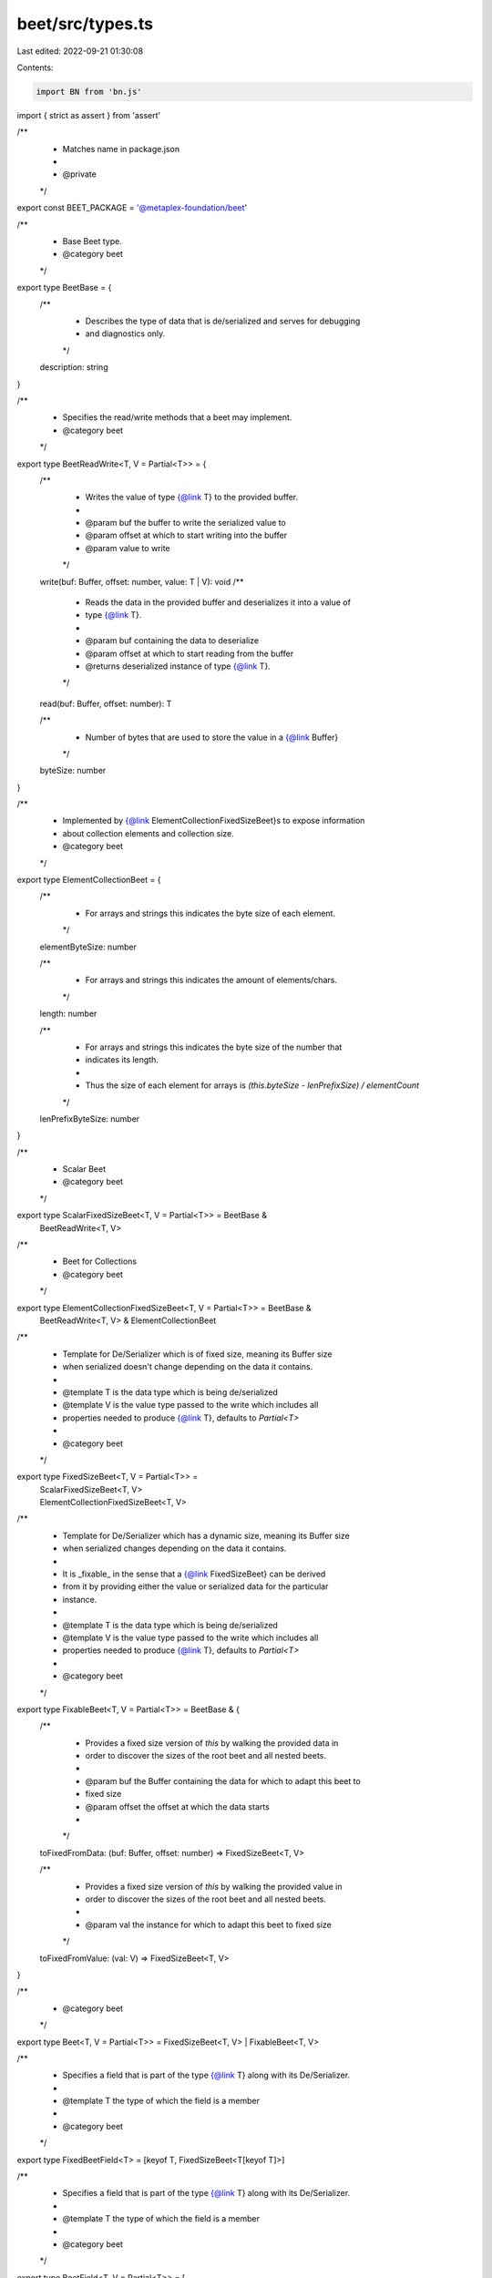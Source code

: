 beet/src/types.ts
=================

Last edited: 2022-09-21 01:30:08

Contents:

.. code-block:: ts

    import BN from 'bn.js'
import { strict as assert } from 'assert'

/**
 * Matches name in package.json
 *
 * @private
 */
export const BEET_PACKAGE = '@metaplex-foundation/beet'

/**
 * Base Beet type.
 * @category beet
 */
export type BeetBase = {
  /**
   * Describes the type of data that is de/serialized and serves for debugging
   * and diagnostics only.
   */
  description: string
}

/**
 * Specifies the read/write methods that a beet may implement.
 * @category beet
 */
export type BeetReadWrite<T, V = Partial<T>> = {
  /**
   * Writes the value of type {@link T} to the provided buffer.
   *
   * @param buf the buffer to write the serialized value to
   * @param offset at which to start writing into the buffer
   * @param value to write
   */
  write(buf: Buffer, offset: number, value: T | V): void
  /**
   * Reads the data in the provided buffer and deserializes it into a value of
   * type {@link T}.
   *
   * @param buf containing the data to deserialize
   * @param offset at which to start reading from the buffer
   * @returns deserialized instance of type {@link T}.
   */
  read(buf: Buffer, offset: number): T

  /**
   * Number of bytes that are used to store the value in a {@link Buffer}
   */
  byteSize: number
}

/**
 * Implemented by {@link ElementCollectionFixedSizeBeet}s to expose information
 * about collection elements and collection size.
 * @category beet
 */
export type ElementCollectionBeet = {
  /**
   * For arrays and strings this indicates the byte size of each element.
   */
  elementByteSize: number

  /**
   * For arrays and strings this indicates the amount of elements/chars.
   */
  length: number

  /**
   * For arrays and strings this indicates the byte size of the number that
   * indicates its length.
   *
   * Thus the size of each element for arrays is `(this.byteSize - lenPrefixSize) / elementCount`
   */
  lenPrefixByteSize: number
}

/**
 * Scalar Beet
 * @category beet
 */
export type ScalarFixedSizeBeet<T, V = Partial<T>> = BeetBase &
  BeetReadWrite<T, V>

/**
 * Beet for Collections
 * @category beet
 */
export type ElementCollectionFixedSizeBeet<T, V = Partial<T>> = BeetBase &
  BeetReadWrite<T, V> &
  ElementCollectionBeet

/**
 * Template for De/Serializer which is of fixed size, meaning its Buffer size
 * when serialized doesn't change depending on the data it contains.
 *
 * @template T is the data type which is being de/serialized
 * @template V is the value type passed to the write which includes all
 * properties needed to produce {@link T}, defaults to `Partial<T>`
 *
 * @category beet
 */
export type FixedSizeBeet<T, V = Partial<T>> =
  | ScalarFixedSizeBeet<T, V>
  | ElementCollectionFixedSizeBeet<T, V>

/**
 * Template for De/Serializer which has a dynamic size, meaning its Buffer size
 * when serialized changes depending on the data it contains.
 *
 * It is _fixable_ in the sense that a {@link FixedSizeBeet} can be derived
 * from it by providing either the value or serialized data for the particular
 * instance.
 *
 * @template T is the data type which is being de/serialized
 * @template V is the value type passed to the write which includes all
 * properties needed to produce {@link T}, defaults to `Partial<T>`
 *
 * @category beet
 */
export type FixableBeet<T, V = Partial<T>> = BeetBase & {
  /**
   * Provides a fixed size version of `this` by walking the provided data in
   * order to discover the sizes of the root beet and all nested beets.
   *
   * @param buf the Buffer containing the data for which to adapt this beet to
   * fixed size
   * @param offset the offset at which the data starts
   *
   */
  toFixedFromData: (buf: Buffer, offset: number) => FixedSizeBeet<T, V>

  /**
   * Provides a fixed size version of `this` by walking the provided value in
   * order to discover the sizes of the root beet and all nested beets.
   *
   * @param val the instance for which to adapt this beet to fixed size
   */
  toFixedFromValue: (val: V) => FixedSizeBeet<T, V>
}

/**
 * @category beet
 */
export type Beet<T, V = Partial<T>> = FixedSizeBeet<T, V> | FixableBeet<T, V>

/**
 * Specifies a field that is part of the type {@link T} along with its De/Serializer.
 *
 * @template T the type of which the field is a member
 *
 * @category beet
 */
export type FixedBeetField<T> = [keyof T, FixedSizeBeet<T[keyof T]>]

/**
 * Specifies a field that is part of the type {@link T} along with its De/Serializer.
 *
 * @template T the type of which the field is a member
 *
 * @category beet
 */
export type BeetField<T, V = Partial<T>> = [
  keyof T & string,
  FixedSizeBeet<T[keyof T], V> | FixableBeet<T[keyof T], V>
]

/**
 * Represents a number that can be larger than the builtin Integer type.
 * It is backed by {@link https://github.com/indutny/bn.js | BN} for large numbers.
 *
 * @category beet
 */
export type bignum = number | BN

/**
 * @private
 * @category beet
 */
export const BEET_TYPE_ARG_LEN = 'len'

/**
 * @private
 * @category beet
 */
export const BEET_TYPE_ARG_INNER = 'Beet<{innner}>'

/**
 * Defines a type supported by beet.
 *
 * @property beet is the Beet reader/writer to use for serialization
 *  - this could also be a function that produces it (when arg is set)
 * @property isFixable if `true` the size of structs of this type depends on
 * the value/data they hold and needs to be _fixed_ with a value or data
 * NOTE: that if this is `false`, the struct is considered _fixed_ size which
 * means it has the same size no matter what value it holds
 * @property sourcPack the package where the definition is exported,
 * i.e. beet or beet-solana
 * @property ts is the TypeScript type representing the deserialized type
 * @property arg specifies the type of arg to provide to create the Beet type
 *   - len: for fixed size arrays and strings
 *   - beet.Beet<T>: an inner Beet type 'T' for composite types like Option<Inner>
 * @property pack specifies which package is exporting the `ts` type if it is
 * not built in
 *
 * @category TypeDefinition
 */
export type SupportedTypeDefinition = {
  beet: string
  isFixable: boolean
  sourcePack: string
  ts: string
  arg?: typeof BEET_TYPE_ARG_LEN | typeof BEET_TYPE_ARG_INNER
  pack?: string
}

// -----------------
// Guards
// -----------------
/**
 * @private
 */
export function isFixedSizeBeet<T, V = Partial<T>>(
  x: Beet<T, V>
): x is FixedSizeBeet<T, V> {
  return Object.keys(x).includes('byteSize')
}

/**
 * @private
 */
export function assertFixedSizeBeet<T, V = Partial<T>>(
  x: Beet<T, V>,
  msg = `${x} should have been a fixed beet`
): asserts x is FixedSizeBeet<T, V> {
  assert(isFixedSizeBeet(x), msg)
}

/**
 * @private
 */
export function isFixableBeet<T, V>(x: Beet<T, V>): x is FixableBeet<T, V> {
  return (
    typeof (x as FixableBeet<T, V>).toFixedFromData === 'function' &&
    typeof (x as FixableBeet<T, V>).toFixedFromValue === 'function'
  )
}

/**
 * @private
 */
export function isElementCollectionFixedSizeBeet<T, V = Partial<T>>(
  x: FixedSizeBeet<T, V>
): x is ElementCollectionFixedSizeBeet<T, V> {
  const keys = Object.keys(x)
  return (
    keys.includes('length') &&
    keys.includes('elementByteSize') &&
    keys.includes('lenPrefixByteSize')
  )
}

// -----------------
// Enums
// -----------------

// TypeScript enum type support isn't that great since it really ends up being an Object hash
// when transpiled.
// Therefore we have to jump through some hoops to make all types check out
export type Enum<T> =
  | { [key: number | string]: string | number | T }
  | number
  | T

/**
 * Enum Variant Kinds
 */
export type DataEnumKind<T> = keyof T

/**
 * Turns a `Record<K, Beet<V>>` into a discriminated union `{ __kind: K, dataBeet: Beet<V> }`.
 */
export type DataEnumBeet<T, Kind extends DataEnumKind<T> = DataEnumKind<T>> = [
  Kind,
  FixableBeet<T[Kind], any> | FixedSizeBeet<T[Kind], any>
]
/**
 * Turns a `Record<K, V>` into a discriminated union `{ __kind: K, ...V }`.
 */
export type DataEnumKeyAsKind<T> = {
  [K in DataEnumKind<T>]: {
    __kind: K
  } & Omit<T[K], 'void'>
}[keyof T]


